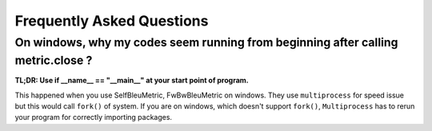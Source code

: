 Frequently Asked Questions
==============================


On windows, why my codes seem running from beginning after calling metric.close ?
----------------------------------------------------------------------------------

**TL;DR: Use if __name__ == "__main__" at your start point of program.**

This happened when you use SelfBleuMetric, FwBwBleuMetric on windows. They use
``multiprocess`` for speed issue but this would call ``fork()`` of system. If you are
on windows, which doesn't support ``fork()``, ``Multiprocess`` has to rerun your program
for correctly importing packages.

